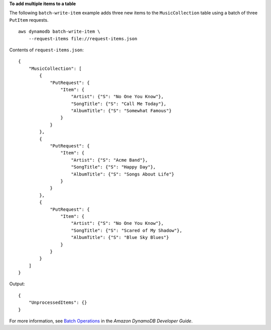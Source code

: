 **To add multiple items to a table**

The following ``batch-write-item`` example adds three new items to the ``MusicCollection`` table using a batch of three ``PutItem`` requests. ::

    aws dynamodb batch-write-item \
        --request-items file://request-items.json

Contents of ``request-items.json``::

    {
        "MusicCollection": [
            { 
                "PutRequest": {
                    "Item": {
                        "Artist": {"S": "No One You Know"},
                        "SongTitle": {"S": "Call Me Today"},
                        "AlbumTitle": {"S": "Somewhat Famous"}
                    }
                }
            },
            {
                "PutRequest": {
                    "Item": {
                        "Artist": {"S": "Acme Band"},
                        "SongTitle": {"S": "Happy Day"},
                        "AlbumTitle": {"S": "Songs About Life"}
                    }
                }
            },
            {
                "PutRequest": {
                    "Item": {
                        "Artist": {"S": "No One You Know"},
                        "SongTitle": {"S": "Scared of My Shadow"},
                        "AlbumTitle": {"S": "Blue Sky Blues"}
                    }
                }
            }
        ]
    }

Output::

    {
        "UnprocessedItems": {}
    }
    
For more information, see `Batch Operations <https://docs.aws.amazon.com/amazondynamodb/latest/developerguide/WorkingWithItems.html#WorkingWithItems.BatchOperations>`__ in the *Amazon DynamoDB Developer Guide*.

